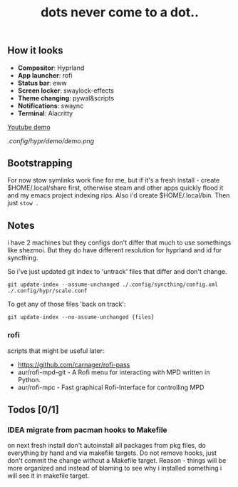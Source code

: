 #+title: dots never come to a dot..

** How it looks
- *Compositor*: Hyprland
- *App launcher*: rofi
- *Status bar*: eww
- *Screen locker*: swaylock-effects
- *Theme changing*: pywal&scripts
- *Notifications*: swaync
- *Terminal*: Alacritty

[[https://www.youtube.com/watch?v=rQLS_4ZGbtw][Youtube demo]]

[[.config/hypr/demo/demo.png]]

** Bootstrapping
For now stow symlinks work fine for me, but if it's a fresh install - create
$HOME/.local/share first, otherwise steam and other apps quickly flood it and my
emacs project indexing rips. Also i'd create $HOME/.local/bin. Then just ~stow .~

** Notes
i have 2 machines but they configs don't differ that much to use somethings like
shezmoi. But they do have different resolution for hyprland and id for
syncthing.

So i've just updated git index to 'untrack' files that differ and don't change.

: git update-index --assume-unchanged ./.config/syncthing/config.xml ./.config/hypr/scale.conf

To get any of those files 'back on track':

: git update-index --no-assume-unchanged {files}

*** rofi
scripts that might be useful later:
- https://github.com/carnager/rofi-pass
- aur/rofi-mpd-git - A Rofi menu for interacting with MPD written in Python.
- aur/rofi-mpc - Fast graphical Rofi-Interface for controlling MPD

** Todos [0/1]
*** IDEA migrate from pacman hooks to Makefile
on next fresh install don't autoinstall all packages from pkg files, do
everything by hand and via makefile targets. Do not remove hooks, just don't
commit the change without a Makefile target. Reason - things will be more
organized and instead of blaming to see why i installed something i will see it
in makefile target.

